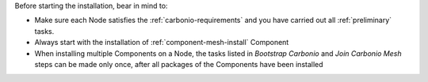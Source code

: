 Before starting the installation, bear in mind to:

* Make sure each Node satisfies the :ref:`carbonio-requirements` and
  you have carried out all :ref:`preliminary` tasks.

* Always start with the installation of :ref:`component-mesh-install` Component

* When installing multiple Components on a Node, the tasks listed in
  *Bootstrap Carbonio* and *Join Carbonio Mesh* steps can be made only
  once, after all packages of the Components have been installed
